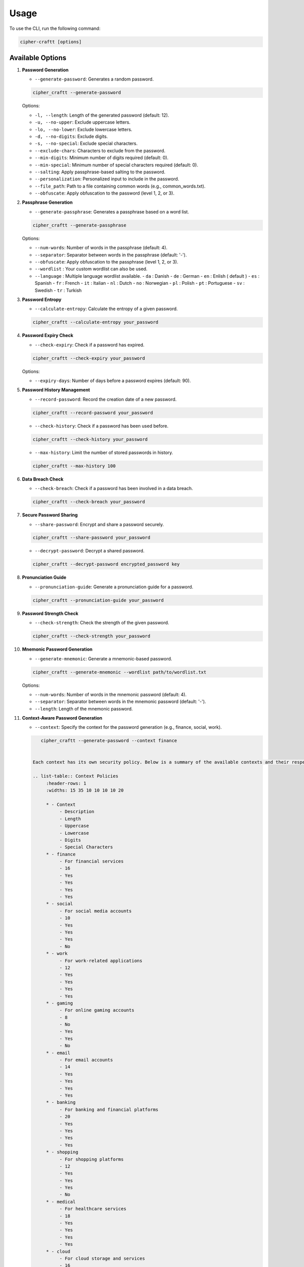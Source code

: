 Usage
===========

To use the CLI, run the following command:

.. code-block:: bash

    cipher-craftt [options]

Available Options
-----------------

1. **Password Generation**

   - ``--generate-password``: Generates a random password.

   .. code-block:: bash

        cipher_craftt --generate-password

   Options:

   - ``-l, --length``: Length of the generated password (default: 12).
   - ``-u, --no-upper``: Exclude uppercase letters.
   - ``-lo, --no-lower``: Exclude lowercase letters.
   - ``-d, --no-digits``: Exclude digits.
   - ``-s, --no-special``: Exclude special characters.
   - ``--exclude-chars``: Characters to exclude from the password.
   - ``--min-digits``: Minimum number of digits required (default: 0).
   - ``--min-special``: Minimum number of special characters required (default: 0).
   - ``--salting``: Apply passphrase-based salting to the password.
   - ``--personalization``: Personalized input to include in the password.
   - ``--file_path``: Path to a file containing common words (e.g., common_words.txt).
   - ``--obfuscate``: Apply obfuscation to the password (level 1, 2, or 3).

2. **Passphrase Generation**

   - ``--generate-passphrase``: Generates a passphrase based on a word list.

   .. code-block:: bash

        cipher_craftt --generate-passphrase 

   Options:

   - ``--num-words``: Number of words in the passphrase (default: 4).
   - ``--separator``: Separator between words in the passphrase (default: '-').
   - ``--obfuscate``: Apply obfuscation to the passphrase (level 1, 2, or 3).
   - ``--wordlist`` : Your custom wordlist can also be used.
   - ``--language`` : Multiple language wordlist available.
     - ``da`` : Danish
     - ``de`` : German
     - ``en`` : Enlish ( default )
     - ``es`` : Spanish 
     - ``fr`` : French
     - ``it`` : Italian
     - ``nl`` : Dutch 
     - ``no`` : Norwegian 
     - ``pl`` : Polish 
     - ``pt`` : Portuguese 
     - ``sv`` : Swedish 
     - ``tr`` : Turkish 

3. **Password Entropy**

   - ``--calculate-entropy``: Calculate the entropy of a given password.

   .. code-block:: bash

        cipher_craftt --calculate-entropy your_password

4. **Password Expiry Check**

   - ``--check-expiry``: Check if a password has expired.

   .. code-block:: bash

        cipher_craftt --check-expiry your_password

   Options:

   - ``--expiry-days``: Number of days before a password expires (default: 90).

5. **Password History Management**

   - ``--record-password``: Record the creation date of a new password.

   .. code-block:: bash

        cipher_craftt --record-password your_password

   - ``--check-history``: Check if a password has been used before.

   .. code-block:: bash

        cipher_craftt --check-history your_password

   - ``--max-history``: Limit the number of stored passwords in history.

   .. code-block:: bash

        cipher_craftt --max-history 100

6. **Data Breach Check**

   - ``--check-breach``: Check if a password has been involved in a data breach.

   .. code-block:: bash

        cipher_craftt --check-breach your_password

7. **Secure Password Sharing**

   - ``--share-password``: Encrypt and share a password securely.

   .. code-block:: bash

        cipher_craftt --share-password your_password

   - ``--decrypt-password``: Decrypt a shared password.

   .. code-block:: bash

        cipher_craftt --decrypt-password encrypted_password key

8. **Pronunciation Guide**

   - ``--pronunciation-guide``: Generate a pronunciation guide for a password.

   .. code-block:: bash

        cipher_craftt --pronunciation-guide your_password

9. **Password Strength Check**

   - ``--check-strength``: Check the strength of the given password.

   .. code-block:: bash

        cipher_craftt --check-strength your_password

10. **Mnemonic Password Generation**

    - ``--generate-mnemonic``: Generate a mnemonic-based password.

    .. code-block:: bash

        cipher_craftt --generate-mnemonic --wordlist path/to/wordlist.txt

    Options:

    - ``--num-words``: Number of words in the mnemonic password (default: 4).
    - ``--separator``: Separator between words in the mnemonic password (default: '-').
    - ``--length``: Length of the mnemonic password.


11. **Context-Aware Password Generation**

    - ``--context``: Specify the context for the password generation (e.g., finance, social, work).

    .. code-block:: bash

        cipher_craftt --generate-password --context finance

     
     Each context has its own security policy. Below is a summary of the available contexts and their respective password policies:

     .. list-table:: Context Policies
          :header-rows: 1
          :widths: 15 35 10 10 10 10 20

          * - Context
               - Description
               - Length
               - Uppercase
               - Lowercase
               - Digits
               - Special Characters
          * - finance
               - For financial services
               - 16
               - Yes
               - Yes
               - Yes
               - Yes
          * - social
               - For social media accounts
               - 10
               - Yes
               - Yes
               - Yes
               - No
          * - work
               - For work-related applications
               - 12
               - Yes
               - Yes
               - Yes
               - Yes
          * - gaming
               - For online gaming accounts
               - 8
               - No
               - Yes
               - Yes
               - No
          * - email
               - For email accounts
               - 14
               - Yes
               - Yes
               - Yes
               - Yes
          * - banking
               - For banking and financial platforms
               - 20
               - Yes
               - Yes
               - Yes
               - Yes
          * - shopping
               - For shopping platforms
               - 12
               - Yes
               - Yes
               - Yes
               - No
          * - medical
               - For healthcare services
               - 18
               - Yes
               - Yes
               - Yes
               - Yes
          * - cloud
               - For cloud storage and services
               - 16
               - Yes
               - Yes
               - Yes
               - Yes
          * - secure
               - For highly sensitive information
               - 24
               - Yes
               - Yes
               - Yes
               - Yes

12. **TOTP (Time-based One-Time Password)**

    - ``--generate-totp``: Generate a TOTP using the provided secret.

    .. code-block:: bash

        cipher_craftt --generate-totp your_secret

    - ``--verify-totp``: Verify a TOTP using the provided secret and OTP.

    .. code-block:: bash

        cipher_craftt --verify-totp your_secret your_otp